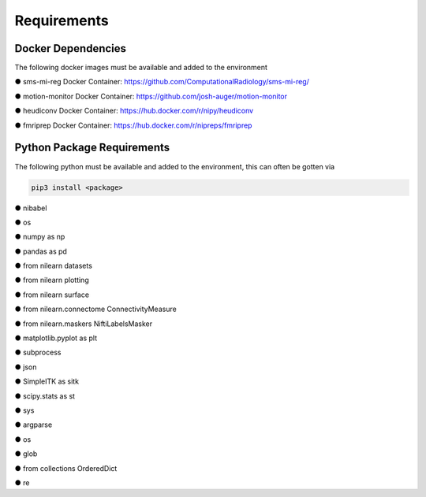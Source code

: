 Requirements
=====


Docker Dependencies
------------

The following docker images must be available and added to the environment 

● sms-mi-reg Docker Container: https://github.com/ComputationalRadiology/sms-mi-reg/

● motion-monitor Docker Container: https://github.com/josh-auger/motion-monitor

● heudiconv Docker Container: https://hub.docker.com/r/nipy/heudiconv

● fmriprep Docker Container: https://hub.docker.com/r/nipreps/fmriprep

Python Package Requirements
----------------
The following python must be available and added to the environment, this can often be gotten via 

.. code-block:: console

   pip3 install <package>

● nibabel

● os

● numpy as np

● pandas as pd

● from nilearn  datasets

● from nilearn  plotting

● from nilearn  surface

● from nilearn.connectome  ConnectivityMeasure

● from nilearn.maskers  NiftiLabelsMasker

● matplotlib.pyplot as plt

● subprocess

● json

● SimpleITK as sitk

● scipy.stats as st

● sys

● argparse

● os

● glob

● from collections  OrderedDict

● re




